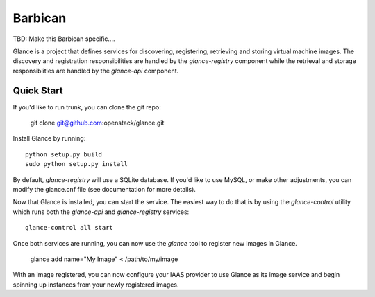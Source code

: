 ====
Barbican
====

TBD: Make this Barbican specific....

Glance is a project that defines services for discovering, registering,
retrieving and storing virtual machine images. The discovery and registration
responsibilities are handled by the `glance-registry` component while the
retrieval and storage responsiblities are handled by the `glance-api`
component.


Quick Start
-----------

If you'd like to run trunk, you can clone the git repo:

    git clone git@github.com:openstack/glance.git


Install Glance by running::

    python setup.py build
    sudo python setup.py install


By default, `glance-registry` will use a SQLite database. If you'd like to use
MySQL, or make other adjustments, you can modify the glance.cnf file (see
documentation for more details).


Now that Glance is installed, you can start the service.  The easiest way to
do that is by using the `glance-control` utility which runs both the
`glance-api` and `glance-registry` services::

    glance-control all start


Once both services are running, you can now use the `glance` tool to
register new images in Glance.

    glance add name="My Image" < /path/to/my/image


With an image registered, you can now configure your IAAS provider to use
Glance as its image service and begin spinning up instances from your
newly registered images.

